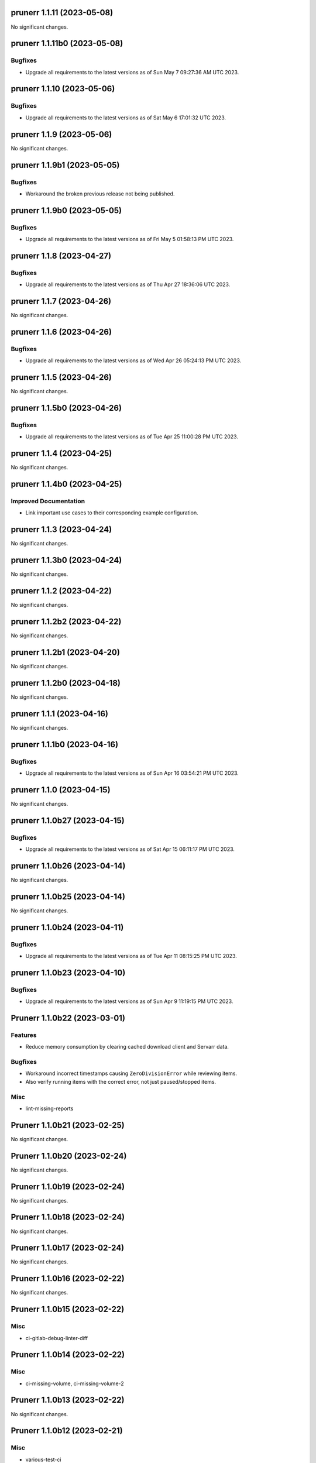 prunerr 1.1.11 (2023-05-08)
===========================

No significant changes.


prunerr 1.1.11b0 (2023-05-08)
=============================

Bugfixes
--------

- Upgrade all requirements to the latest versions as of Sun May  7 09:27:36 AM UTC 2023.


prunerr 1.1.10 (2023-05-06)
===========================

Bugfixes
--------

- Upgrade all requirements to the latest versions as of Sat May  6 17:01:32 UTC 2023.


prunerr 1.1.9 (2023-05-06)
==========================

No significant changes.


prunerr 1.1.9b1 (2023-05-05)
============================

Bugfixes
--------

- Workaround the broken previous release not being published.


prunerr 1.1.9b0 (2023-05-05)
============================

Bugfixes
--------

- Upgrade all requirements to the latest versions as of Fri May  5 01:58:13 PM UTC 2023.


prunerr 1.1.8 (2023-04-27)
==========================

Bugfixes
--------

- Upgrade all requirements to the latest versions as of Thu Apr 27 18:36:06 UTC 2023.


prunerr 1.1.7 (2023-04-26)
==========================

No significant changes.


prunerr 1.1.6 (2023-04-26)
==========================

Bugfixes
--------

- Upgrade all requirements to the latest versions as of Wed Apr 26 05:24:13 PM UTC 2023.


prunerr 1.1.5 (2023-04-26)
==========================

No significant changes.


prunerr 1.1.5b0 (2023-04-26)
============================

Bugfixes
--------

- Upgrade all requirements to the latest versions as of Tue Apr 25 11:00:28 PM UTC 2023.


prunerr 1.1.4 (2023-04-25)
==========================

No significant changes.


prunerr 1.1.4b0 (2023-04-25)
============================

Improved Documentation
----------------------

- Link important use cases to their corresponding example configuration.


prunerr 1.1.3 (2023-04-24)
==========================

No significant changes.


prunerr 1.1.3b0 (2023-04-24)
============================

No significant changes.


prunerr 1.1.2 (2023-04-22)
==========================

No significant changes.


prunerr 1.1.2b2 (2023-04-22)
============================

No significant changes.


prunerr 1.1.2b1 (2023-04-20)
============================

No significant changes.


prunerr 1.1.2b0 (2023-04-18)
============================

No significant changes.


prunerr 1.1.1 (2023-04-16)
==========================

No significant changes.


prunerr 1.1.1b0 (2023-04-16)
============================

Bugfixes
--------

- Upgrade all requirements to the latest versions as of Sun Apr 16 03:54:21 PM UTC 2023.


prunerr 1.1.0 (2023-04-15)
==========================

No significant changes.


prunerr 1.1.0b27 (2023-04-15)
=============================

Bugfixes
--------

- Upgrade all requirements to the latest versions as of Sat Apr 15 06:11:17 PM UTC 2023.


prunerr 1.1.0b26 (2023-04-14)
=============================

No significant changes.


prunerr 1.1.0b25 (2023-04-14)
=============================

No significant changes.


prunerr 1.1.0b24 (2023-04-11)
=============================

Bugfixes
--------

- Upgrade all requirements to the latest versions as of Tue Apr 11 08:15:25 PM UTC 2023.


prunerr 1.1.0b23 (2023-04-10)
=============================

Bugfixes
--------

- Upgrade all requirements to the latest versions as of Sun Apr  9 11:19:15 PM UTC 2023.


Prunerr 1.1.0b22 (2023-03-01)
=============================

Features
--------

- Reduce memory consumption by clearing cached download client and Servarr data.


Bugfixes
--------

- Workaround incorrect timestamps causing ``ZeroDivisionError`` while reviewing items.
- Also verify running items with the correct error, not just paused/stopped items.


Misc
----

- lint-missing-reports


Prunerr 1.1.0b21 (2023-02-25)
=============================

No significant changes.


Prunerr 1.1.0b20 (2023-02-24)
=============================

No significant changes.


Prunerr 1.1.0b19 (2023-02-24)
=============================

No significant changes.


Prunerr 1.1.0b18 (2023-02-24)
=============================

No significant changes.


Prunerr 1.1.0b17 (2023-02-24)
=============================

No significant changes.


Prunerr 1.1.0b16 (2023-02-22)
=============================

No significant changes.


Prunerr 1.1.0b15 (2023-02-22)
=============================

Misc
----

- ci-gitlab-debug-linter-diff


Prunerr 1.1.0b14 (2023-02-22)
=============================

Misc
----

- ci-missing-volume, ci-missing-volume-2


Prunerr 1.1.0b13 (2023-02-22)
=============================

No significant changes.


Prunerr 1.1.0b12 (2023-02-21)
=============================

Misc
----

- various-test-ci


Prunerr 1.1.0b11 (2023-02-21)
=============================

Features
--------

- Support all currently maintained versions of Python.


Prunerr 1.1.0b10 (2023-01-27)
=============================

No significant changes.


Prunerr 1.1.0b9 (2023-01-23)
============================

No significant changes.


Prunerr 1.1.0b8 (2023-01-23)
============================

No significant changes.


Prunerr 1.1.0b7 (2023-01-23)
============================

No significant changes.


Prunerr 1.1.0b6 (2023-01-13)
============================

No significant changes.


Prunerr 1.1.0b5 (2022-12-20)
============================

Bugfixes
--------

- Expand which error strings are used to identify unregistered download items.


Prunerr 1.1.0b4 (2022-12-19)
============================

No significant changes.


Prunerr 1.1.0b3 (2022-12-18)
============================

Features
--------

- Return CLI results as JSON.


Prunerr 1.1.0b2 (2022-12-18)
============================

No significant changes.


Prunerr 1.1.0b1 (2022-12-17)
============================

No significant changes.


Prunerr 1.1.0b0 (2022-12-16)
============================

Features
--------

- Add ``--log-level`` CLI option to give the user more control over output verbosity.


Bugfixes
--------

- Don't report ``review`` results from the ``exec`` sub-command when there are none.


Prunerr 1.0.0 (2022-12-13)
==========================

No significant changes.


Prunerr 1.0.0b4 (2022-12-13)
============================

No significant changes.


Prunerr 1.0.0b3 (2022-12-12)
============================

No significant changes.


Prunerr 1.0.0b2 (2022-12-12)
============================

Features
--------

- First official release that may be suitable for end users.
